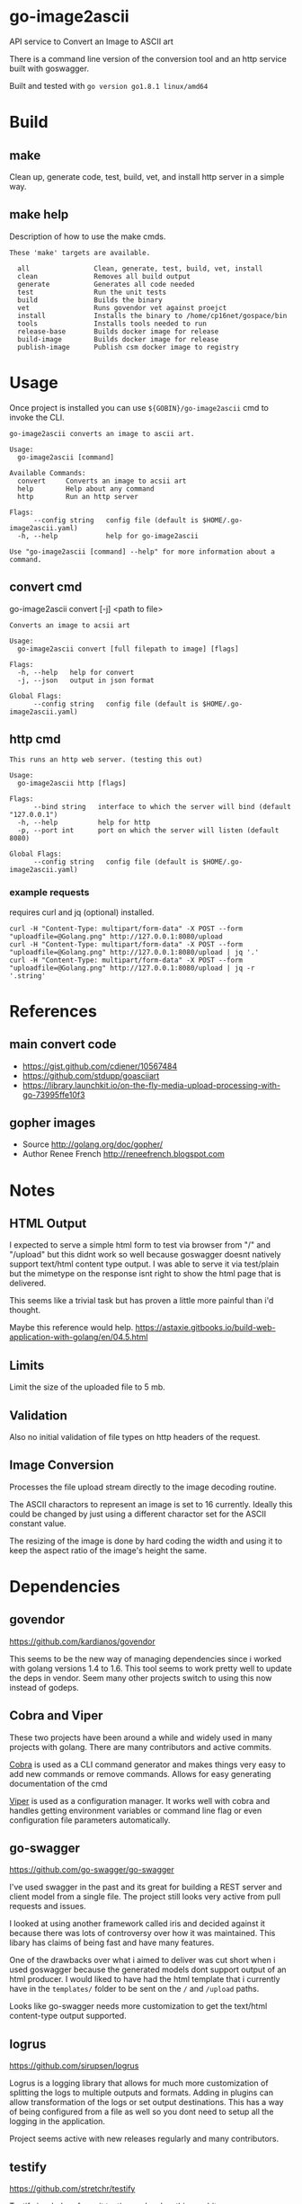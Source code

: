 * go-image2ascii

API service to Convert an Image to ASCII art

There is a command line version of the conversion tool and an http
service built with goswagger.

Built and tested with =go version go1.8.1 linux/amd64=

* Build

** make

Clean up, generate code, test, build, vet, and install http server in a simple way.

** make help

Description of how to use the make cmds.

#+BEGIN_SRC
These 'make' targets are available.

  all                Clean, generate, test, build, vet, install
  clean              Removes all build output
  generate           Generates all code needed
  test               Run the unit tests
  build              Builds the binary
  vet                Runs govendor vet against proejct
  install            Installs the binary to /home/cp16net/gospace/bin
  tools              Installs tools needed to run
  release-base       Builds docker image for release
  build-image        Builds docker image for release
  publish-image      Publish csm docker image to registry
#+END_SRC


* Usage

Once project is installed you can use =${GOBIN}/go-image2ascii= cmd to invoke the CLI.

#+BEGIN_SRC
go-image2ascii converts an image to ascii art.

Usage:
  go-image2ascii [command]

Available Commands:
  convert     Converts an image to acsii art
  help        Help about any command
  http        Run an http server

Flags:
      --config string   config file (default is $HOME/.go-image2ascii.yaml)
  -h, --help            help for go-image2ascii

Use "go-image2ascii [command] --help" for more information about a command.
#+END_SRC

** convert cmd

go-image2ascii convert [-j] <path to file>

#+BEGIN_SRC
Converts an image to acsii art

Usage:
  go-image2ascii convert [full filepath to image] [flags]

Flags:
  -h, --help   help for convert
  -j, --json   output in json format

Global Flags:
      --config string   config file (default is $HOME/.go-image2ascii.yaml)
#+END_SRC

** http cmd

#+BEGIN_SRC
This runs an http web server. (testing this out)

Usage:
  go-image2ascii http [flags]

Flags:
      --bind string   interface to which the server will bind (default "127.0.0.1")
  -h, --help          help for http
  -p, --port int      port on which the server will listen (default 8080)

Global Flags:
      --config string   config file (default is $HOME/.go-image2ascii.yaml)
#+END_SRC

*** example requests

requires curl and jq (optional) installed.

#+BEGIN_SRC
curl -H "Content-Type: multipart/form-data" -X POST --form "uploadfile=@Golang.png" http://127.0.0.1:8080/upload
curl -H "Content-Type: multipart/form-data" -X POST --form "uploadfile=@Golang.png" http://127.0.0.1:8080/upload | jq '.'
curl -H "Content-Type: multipart/form-data" -X POST --form "uploadfile=@Golang.png" http://127.0.0.1:8080/upload | jq -r '.string'
#+END_SRC

* References

** main convert code

- https://gist.github.com/cdiener/10567484
- https://github.com/stdupp/goasciiart
- https://library.launchkit.io/on-the-fly-media-upload-processing-with-go-73995ffe10f3

** gopher images

- Source	http://golang.org/doc/gopher/
- Author	Renee French http://reneefrench.blogspot.com

* Notes

** HTML Output

I expected to serve a simple html form to test via browser from "/"
and "/upload" but this didnt work so well because goswagger doesnt
natively support text/html content type output. I was able to serve it
via test/plain but the mimetype on the response isnt right to show the
html page that is delivered.

This seems like a trivial task but has proven a little more painful
than i'd thought.

Maybe this reference would help.
https://astaxie.gitbooks.io/build-web-application-with-golang/en/04.5.html

** Limits

Limit the size of the uploaded file to 5 mb.

** Validation

Also no initial validation of file types on http headers of the request.

** Image Conversion

Processes the file upload stream directly to the image decoding routine.

The ASCII charactors to represent an image is set to 16
currently. Ideally this could be changed by just using a different
charactor set for the ASCII constant value.

The resizing of the image is done by hard coding the width and using
it to keep the aspect ratio of the image's height the same.

* Dependencies

** govendor

[[https://github.com/kardianos/govendor]]

This seems to be the new way of managing dependencies since i worked
with golang versions 1.4 to 1.6. This tool seems to work pretty well
to update the deps in vendor. Seem many other projects switch to using
this now instead of godeps.

** Cobra and Viper

These two projects have been around a while and widely used in many
projects with golang. There are many contributors and active commits.

[[https://github.com/spf13/cobra][Cobra]] is used as a CLI command generator and makes things very easy to
add new commands or remove commands. Allows for easy generating
documentation of the cmd

[[https://github.com/spf13/viper][Viper]] is used as a configuration manager. It works well with cobra and
handles getting environment variables or command line flag or even
configuration file parameters automatically.

** go-swagger

[[https://github.com/go-swagger/go-swagger]]

I've used swagger in the past and its great for building a REST server
and client model from a single file. The project still looks very
active from pull requests and issues.

I looked at using another framework called iris and decided against it
because there was lots of controversy over how it was maintained. This
libary has claims of being fast and have many features.

One of the drawbacks over what i aimed to deliver was cut short when i
used goswagger because the generated models dont support output of an
html producer. I would liked to have had the html template that i
currently have in the =templates/= folder to be sent on the =/= and
=/upload= paths.

Looks like go-swagger needs more customization to get the text/html
content-type output supported.

** logrus

[[https://github.com/sirupsen/logrus]]

Logrus is a logging library that allows for much more customization of
splitting the logs to multiple outputs and formats. Adding in plugins
can allow transformation of the logs or set output destinations. This
has a way of being configured from a file as well so you dont need to
setup all the logging in the application.

Project seems active with new releases regularly and many contributors.

** testify

[[https://github.com/stretchr/testify]]

Testify is a helper for unit testing and makes things a bit more
straightforward when you are asserting values.

Its been in use for a while but not very active in the last couple
months. I see people begging to get reviews and pull requests merged.

** resize

[[https://github.com/nfnt/resize]]

This was a library that others have used to convert images when i was
looking around. Pretty simple and straighforward libary with some good docs.

The project seems stagnant and not many changes but unless new
features are needed this wouldnt hurt the current use of the libary in
my project.

* Testing

** Unit

Code coverage of critical parts of the application are tested. Left
out any generated code test coverage because this code while core to
the execution and run of the application could change depending on the
version of swagger that you have installed for generation.

** Benchmark

(NONE)

It would be nice to be able to run some simple benchmarking tests to
verify the speed of this routine against another proposed solution in
the future.

** Integration

(NONE)

It would be nice to run this as a separate service and make sure that
the results from end to end are validated with some integration type
tests.

* License

[[LICENSE][Apache License 2.0]]
